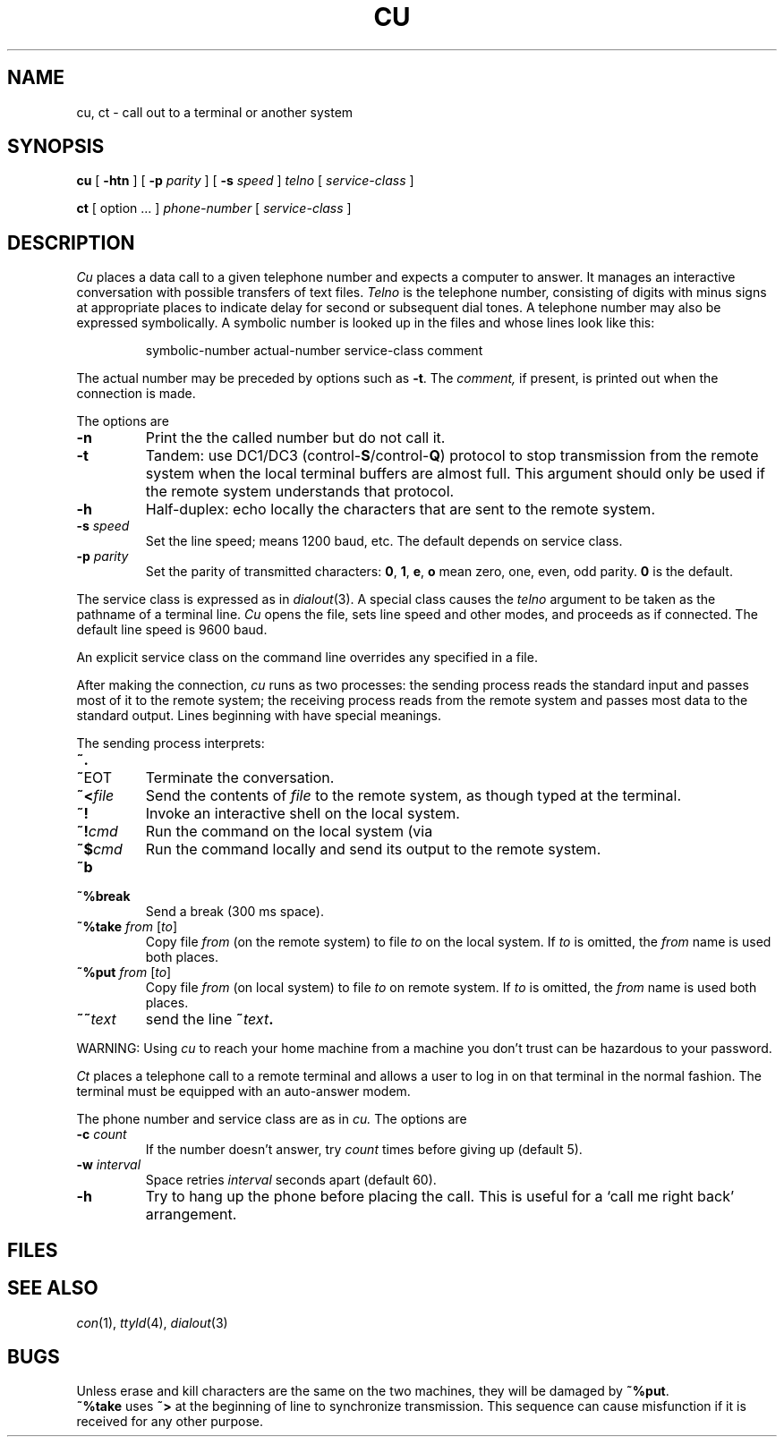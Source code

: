 .TH CU 1
.CT 1 comm_mach 
.SH NAME
cu, ct \- call out to a terminal or another system
.SH SYNOPSIS
.B cu
[
.B -htn
] [
.B -p
.I parity
] [
.B -s
.I speed
]
.I telno
[
.I service-class
]
.PP
.B ct
[ option ...
]
.I phone-number
[
.I service-class
]
.SH DESCRIPTION
.I Cu
places a data call to a given telephone number
and expects a computer to answer.
It manages an interactive conversation with possible
transfers of text files.
.I Telno
is the telephone number, consisting of digits with minus signs at appropriate
places to indicate delay for second or subsequent dial tones.
A telephone number may also be expressed symbolically.
A symbolic number is looked up in the files
.F $HOME/lib/cunumber
and
.F /usr/lib/cunumber
whose lines look like this:
.IP
symbolic-number
actual-number
service-class
comment
.LP
The actual number
may be preceded by options
such as
.BR \-t .
The
.I comment,
if present, is printed out when the connection is made.
.PP
The options are
.TP
.B -n
Print the the called number but do not call it.
.TP
.B -t
Tandem:
use DC1/DC3 
.RB (control- S /control- Q )
protocol to stop transmission from
the remote system when the local terminal buffers are almost full.
This argument should only be used if the remote system
understands that protocol.
.TP
.B -h
Half-duplex:
echo locally the characters that are sent to the remote system.
.TP
.BI -s " speed"
Set the line speed;
.L 1200
means 1200 baud, etc.
The default depends on service class.
.TP
.BI -p " parity"
Set the parity of transmitted characters:
.BR 0 ,
.BR 1 ,
.BR e ,
.BR o
mean
zero,
one,
even,
odd parity.
.B 0
is the default.
.PP
The service class is expressed as in 
.IR dialout (3).
A special class
.L direct
causes the
.I telno
argument to be taken
as the pathname
of a terminal line.
.I Cu
opens the file,
sets line speed and other modes,
and proceeds as if connected.
The default line speed is
9600 baud.
.PP
An explicit service class on the command line overrides
any specified in a
.L cunumber
file.
.PP
After making the connection,
.I cu
runs as two processes:
the sending
process reads the standard input and
passes most of it to the remote system;
the receiving
process reads from the remote system and passes
most data to the standard output.
Lines beginning with
.L ~
have special meanings.
.PP
The sending
process interprets:
.TP `\fL~%break\ 'u
.B ~.
.br
.ns
.TP
.BR ~ EOT
Terminate the conversation.
.TP
.BI ~< file
Send the contents of
.I file
to the remote system,
as though typed at the terminal.
.TP
.B ~!
Invoke an interactive shell on the local system.
.TP
.BI ~! cmd
Run the command on the local system
(via
.LR "sh -c" ).
.TP
.BI ~$ cmd
Run the command locally and send its output
to the remote system.
.TP
.B ~b
.br
.ns
.TP 
.B ~%break
Send a break (300 ms space).
.TP
.BI ~%take " from \fR[\fIto\fR]"
Copy file
.I from
(on the remote system)
to file
.I to
on the local system.
If
.I to
is omitted,
the
.I from
name is used both places.
.TP
.BI ~%put " from \fR[\fIto\fR]"
Copy file
.I from
(on local system)
to file
.I to
on remote system.
If
.I to
is omitted, the
.I from
name is used both places.
.TP
.BI ~~ text
send
the line
.BI ~ text .
.PD
.PP
WARNING: Using
.I cu
to reach your home machine from a machine you don't trust
can be hazardous to your password.
.PP
.I Ct
places a telephone call to a remote terminal
and allows a user to log in on that terminal
in the normal fashion.
The terminal must be equipped with an auto-answer
modem.
.PP
The
phone number and service class
are as in
.I cu.
The options are
.TP
.BI -c " count"
If the number doesn't answer, try 
.I count
times before giving up (default 5).
.TP
.BI -w " interval
Space retries
.I interval
seconds apart (default 60).
.TP
.B -h
Try to hang up the phone before placing the
call.
This is useful for a
`call me right back' arrangement.
.SH FILES
.F /usr/lib/cunumber
.br
.F $HOME/lib/cunumber
.SH "SEE ALSO"
.IR con (1),
.IR ttyld (4), 
.IR dialout (3)
.SH BUGS
Unless erase and kill characters are the same on the two machines,
they will be damaged by
.BR ~%put .
.br
.B ~%take
uses
.BR ~>
at the beginning of line to synchronize transmission.
This sequence can cause misfunction if it is received
for any other purpose.
